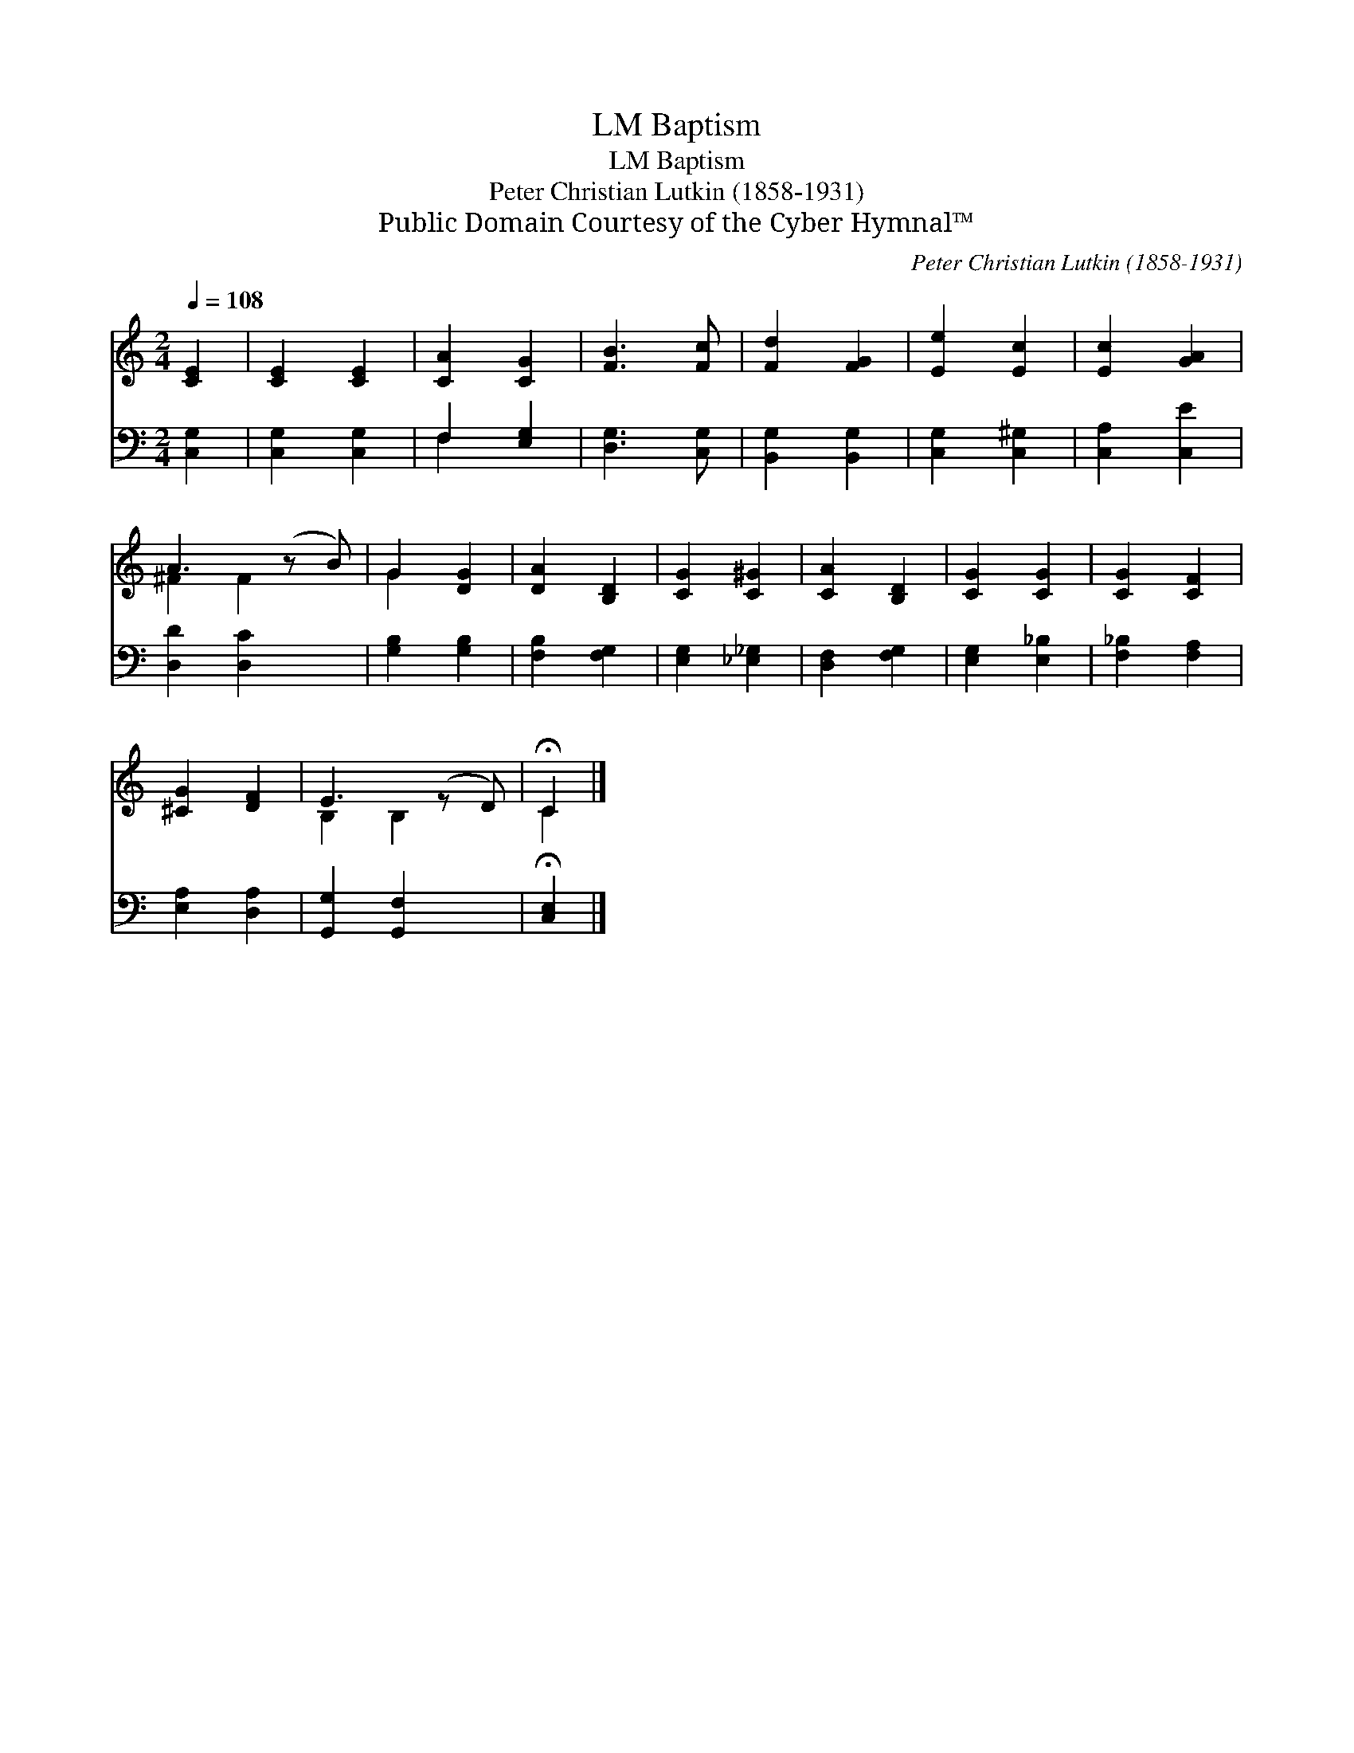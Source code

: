 X:1
T:Baptism, LM
T:Baptism, LM
T:Peter Christian Lutkin (1858-1931)
T:Public Domain Courtesy of the Cyber Hymnal™
C:Peter Christian Lutkin (1858-1931)
Z:Public Domain
Z:Courtesy of the Cyber Hymnal™
%%score ( 1 2 ) ( 3 4 )
L:1/8
Q:1/4=108
M:2/4
K:C
V:1 treble 
V:2 treble 
V:3 bass 
V:4 bass 
V:1
 [CE]2 | [CE]2 [CE]2 | [CA]2 [CG]2 | [FB]3 [Fc] | [Fd]2 [FG]2 | [Ee]2 [Ec]2 | [Ec]2 [GA]2 | %7
 A3 (z B) | G2 [DG]2 | [DA]2 [B,D]2 | [CG]2 [C^G]2 | [CA]2 [B,D]2 | [CG]2 [CG]2 | [CG]2 [CF]2 | %14
 [^CG]2 [DF]2 | E3 (z D) | !fermata!C2 |] %17
V:2
 x2 | x4 | x4 | x4 | x4 | x4 | x4 | ^F2 F2 x | G2 x2 | x4 | x4 | x4 | x4 | x4 | x4 | B,2 B,2 x | %16
 C2 |] %17
V:3
 [C,G,]2 | [C,G,]2 [C,G,]2 | F,2 [E,G,]2 | [D,G,]3 [C,G,] | [B,,G,]2 [B,,G,]2 | [C,G,]2 [C,^G,]2 | %6
 [C,A,]2 [C,E]2 | [D,D]2 [D,C]2 x | [G,B,]2 [G,B,]2 | [F,B,]2 [F,G,]2 | [E,G,]2 [_E,_G,]2 | %11
 [D,F,]2 [F,G,]2 | [E,G,]2 [E,_B,]2 | [F,_B,]2 [F,A,]2 | [E,A,]2 [D,A,]2 | [G,,G,]2 [G,,F,]2 x | %16
 !fermata![C,E,]2 |] %17
V:4
 x2 | x4 | F,2 x2 | x4 | x4 | x4 | x4 | x5 | x4 | x4 | x4 | x4 | x4 | x4 | x4 | x5 | x2 |] %17

